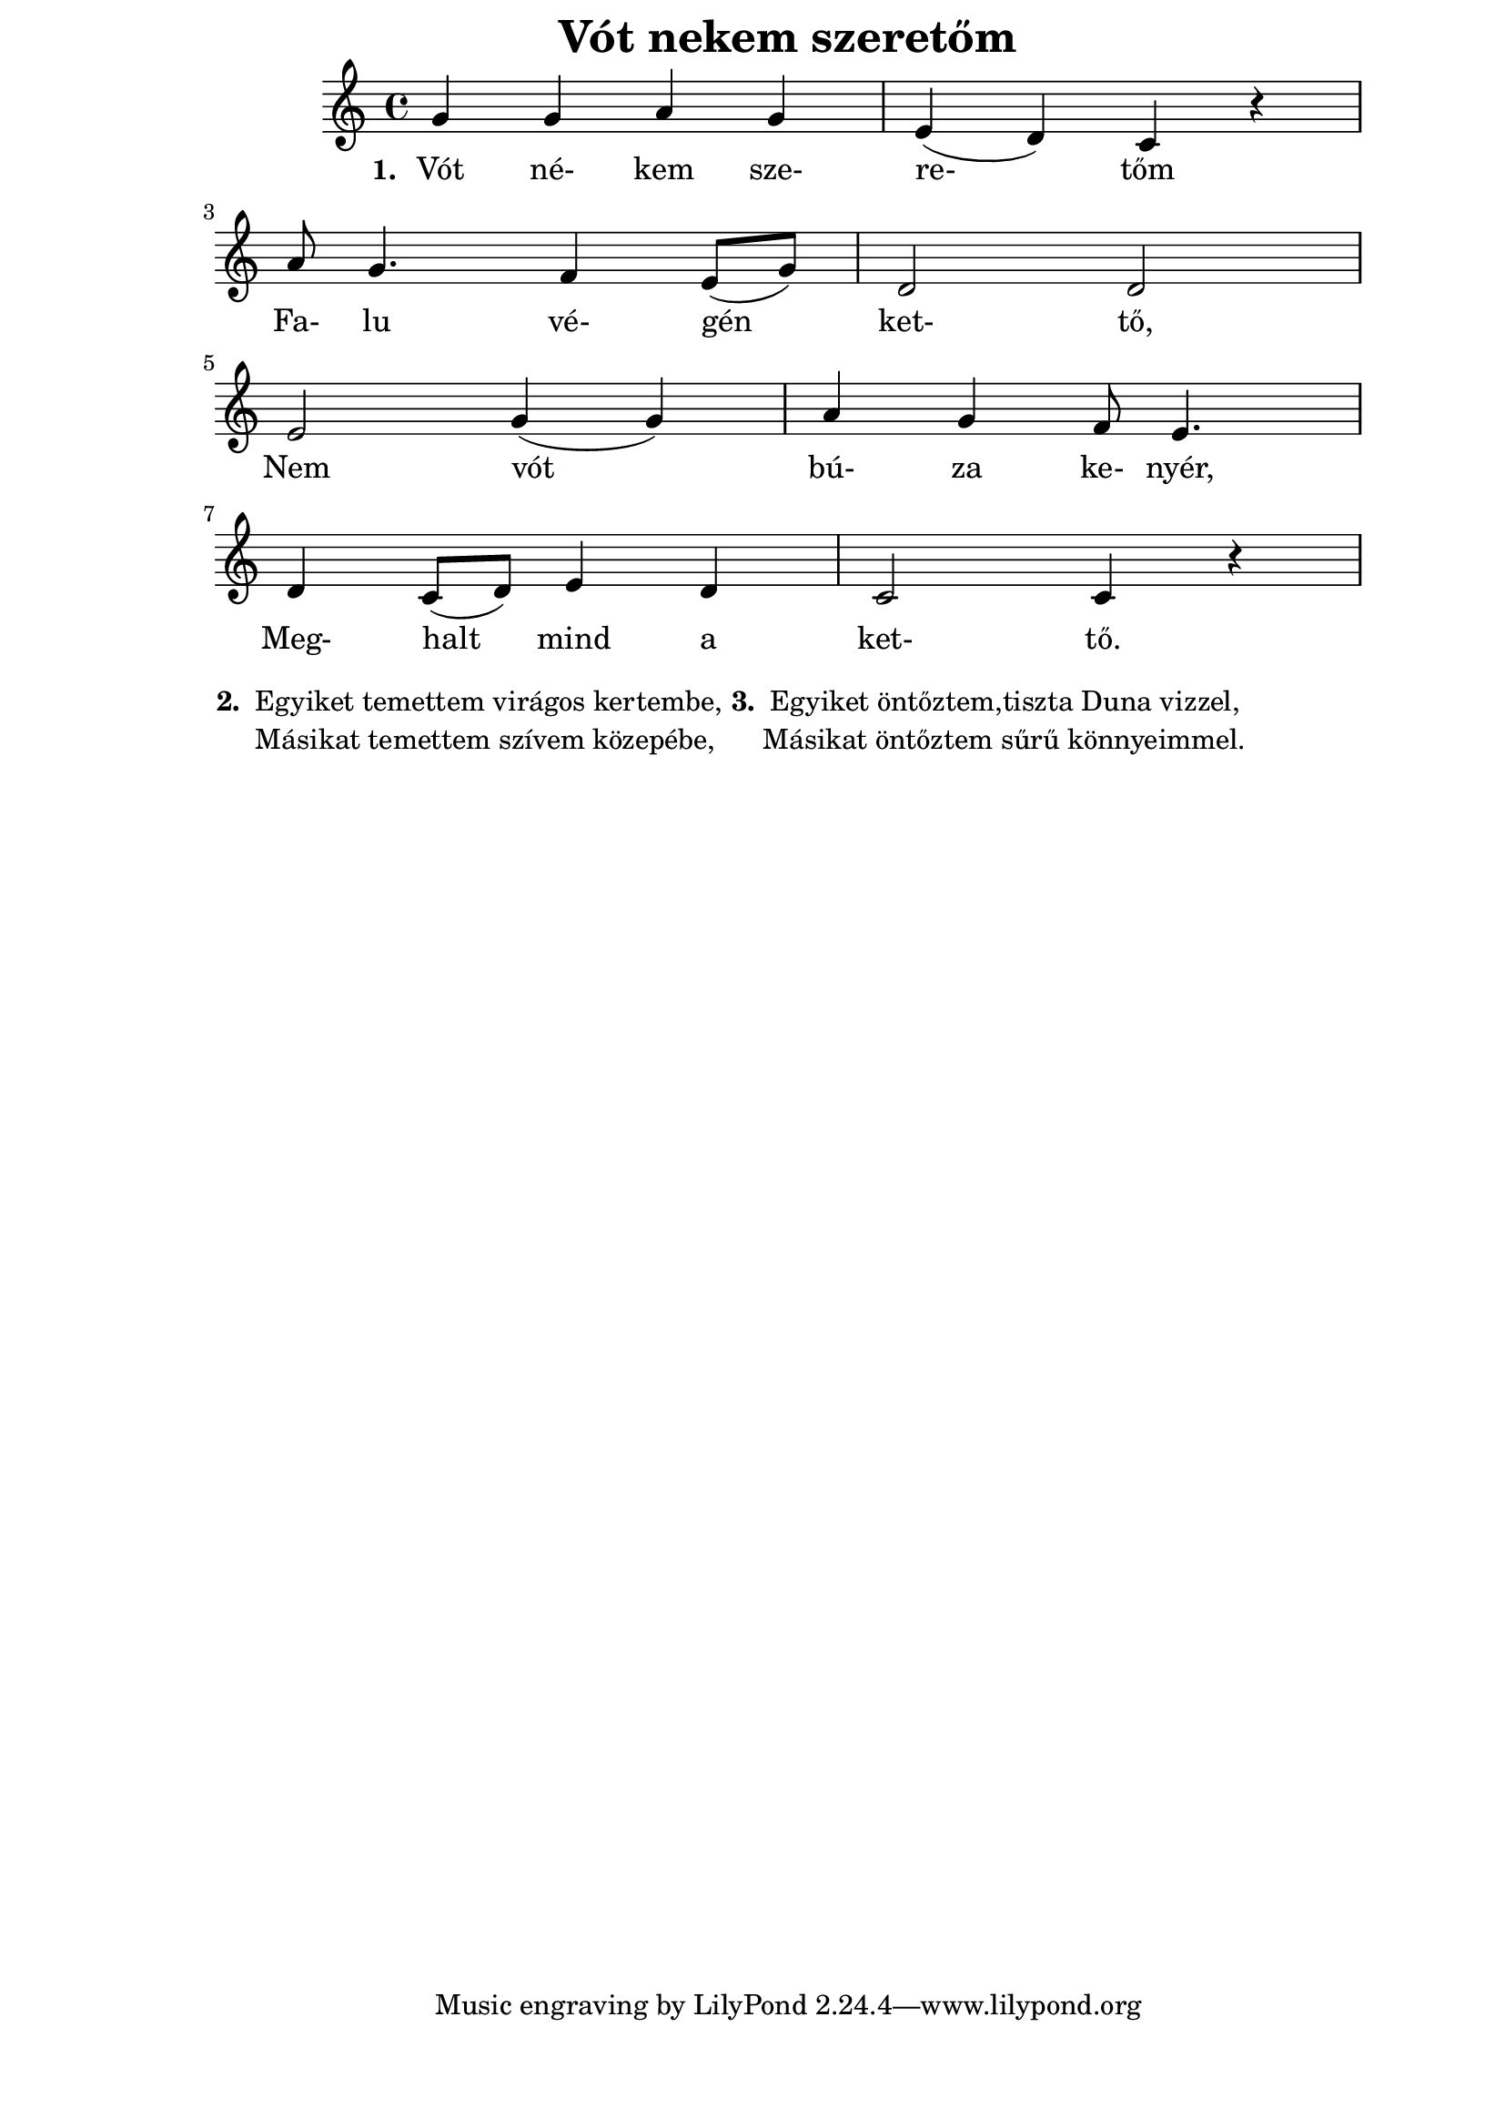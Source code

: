 ﻿\version "2.12.3"
\header {
	title = "Vót nekem szeretőm"
}

\paper {
            paper-size= "a4ˇ"
            top-margin= 0.1\cm
            bottom-margin= 1.5\cm
            left-margin= 3\cm
            right-margin= 2\cm
            %line-width= 15\cm
}	

\score{ << 
	{
		\time 4/4
		\clef "treble"
		g'4 g'4 a'4 g'4 |  e'4 ( d'4)  c'4 r |   \break
		a'8 g'4. f'4  e'8 (g'8 )| d'2 d'2 |  \break
		e'2 g'4 ( g'4 ) | a'4 g'4 f'8 e'4. |\break
		d'4 c'8 ( d'8 ) e'4 d'4 | c'2 c'4 r | 
       }

       \addlyrics {
       	       \set stanza = #"1. "
       	       Vót né- kem sze- re-  tőm
       	       Fa- lu vé- gén ket- tő,
       	       Nem vót bú- za ke- nyér,
       	       Meg- halt mind a ket- tő.
       }
>> }

\markup {
	\hspace #0.1
	\column {
		\line { \bold "2."
			\column {
				" Egyiket temettem virágos kertembe,"
				" Másikat temettem szívem közepébe, "
			}
		}
	}
	\hspace #0.1
	\column {
		\line { \bold "3."
			\column {
				" Egyiket öntőztem,tiszta Duna vizzel,"
				"Másikat öntőztem sűrű könnyeimmel."
			}
		}
	}
	\hspace #0.1
}

